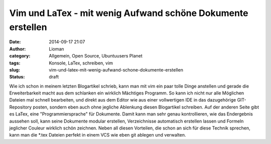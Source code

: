 Vim und LaTex - mit wenig Aufwand schöne Dokumente erstellen
############################################################
:date: 2014-09-17 21:07
:author: Lioman
:category: Allgemein, Open Source, Ubuntuusers Planet
:tags: Konsole, LaTex, schreiben, vim
:slug: vim-und-latex-mit-wenig-aufwand-schone-dokumente-erstellen
:status: draft

Wie ich schon in meinem letzten Blogartikel schrieb, kann man mit vim
ein paar tolle Dinge anstellen und gerade die Erweiterbarkeit macht aus
dem schlanken ein wirklich Mächtiges Programm. So kann ich nicht nur
alle Möglichen Dateien mal schnell bearbeiten, und direkt aus dem Editor
wie aus einer vollwertigen IDE in das dazugehörige GIT-Repository
posten, sondern eben auch ohne jegliche Ablenkung diesen Blogartikel
schreiben. Auf der anderen Seite gibt es LaTex, eine
"Programmiersprache" für Dokumente. Damit kann man sehr genau
kontrollieren, wie das Endergebnis aussehen soll, kann seine Dokumente
modular erstellen, Verzeichnisse automatisch erstellen lassen und
Formeln jeglicher Couleur wirklich schön zeichnen. Neben all diesen
Vorteilen, die schon an sich für diese Technik sprechen, kann man die
\*.tex Dateien perfekt in einem VCS wie eben git ablegen und verwalten.
